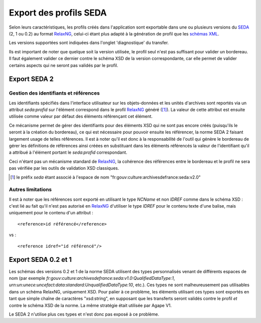 Export des profils SEDA
=======================

Selon leurs caractéristiques, les profils créés dans l'application sont exportable dans une ou
plusieurs versions du SEDA_ (2, 1 ou 0.2) au format RelaxNG_, celui-ci étant plus adapté à la
génération de profil que les `schémas XML`_.

Les versions supportées sont indiquées dans l'onglet 'diagnostique' du transfer.

Ils est important de noter que quelque soit la version utilisée, le profil seul n'est pas suffisant
pour valider un bordereau. Il faut également valider ce dernier contre le schéma XSD de la version
correspondante, car elle permet de valider certains aspects qui ne seront pas validés par le profil.


.. _SEDA: https://redirect.francearchives.fr/seda/
.. _RelaxNG: http://relaxng.org/
.. _`schémas XML`: https://www.w3.org/XML/Schema


Export SEDA 2
-------------

Gestion des identifiants et références
~~~~~~~~~~~~~~~~~~~~~~~~~~~~~~~~~~~~~~

Les identifiants spécifiés dans l'interface utilisateur sur les objets-données et les unités
d'archives sont reportés via un attribut `seda:profid` sur l'élément correspond dans le profil
RelaxNG_ généré ([1]_). La valeur de cette attribut est ensuite utilisée comme valeur par défaut des
éléments référençant cet élément.

Ce mécanisme permet de gérer des identifiants pour des éléments XSD qui ne sont
pas encore créés (puisqu'ils le seront à la création du bordereau), ce qui est
nécessaire pour pouvoir ensuite les référencer, la norme SEDA 2 faisant
largement usage de telles références. Il est à noter qu'il est donc à la
responsabilité de l'outil qui génère le bordereau de gérer les définitions de
références ainsi créées en substituant dans les éléments référencés la valeur de
l'identifiant qu'il a attribué à l'élément portant le `seda:profid`
correspondant.

Ceci n'étant pas un mécanisme standard de RelaxNG_, la cohérence des références entre
le bordereau et le profil ne sera pas vérifiée par les outils de validation XSD
classiques.


.. [1] le préfix `seda` étant associé à l'espace de nom
   "fr:gouv:culture:archivesdefrance:seda:v2.0"

Autres limitations
~~~~~~~~~~~~~~~~~~

Il est à noter que les références sont exporté en utilisant le type `NCName` et non `IDREF` comme
dans le schéma XSD : c'est lié au fait qu'il n'est pas autorisé en RelaxNG_ d'utiliser le type
`IDREF` pour le contenu texte d'une balise, mais uniquement pour le contenu d'un attribut : ::

  <reference>id référencé</reference>

vs : ::

  <reference idref="id référencé"/>


Export SEDA 0.2 et 1
--------------------

Les schémas des versions 0.2 et 1 de la norme SEDA utilisent des types personnalisés venant de
différents espaces de nom (par exemple
`fr:gouv:culture:archivesdefrance:seda:v1.0:QualifiedDataType:1`,
`urn:un:unece:uncefact:data:standard:UnqualifiedDataType:10`, etc.). Ces types ne sont
malheureusement pas utilisables dans un schéma RelaxNG, uniquement XSD. Pour palier à ce problème,
les éléments utilisant ces types sont exportés en tant que simple chaîne de caractères "xsd:string",
en supposant que les transferts seront validés contre le profil *et* contre le schéma XSD de la
norme. La même stratégie était utilisée par Agape V1.

Le SEDA 2 n'utilise plus ces types et n'est donc pas exposé à ce problème.
